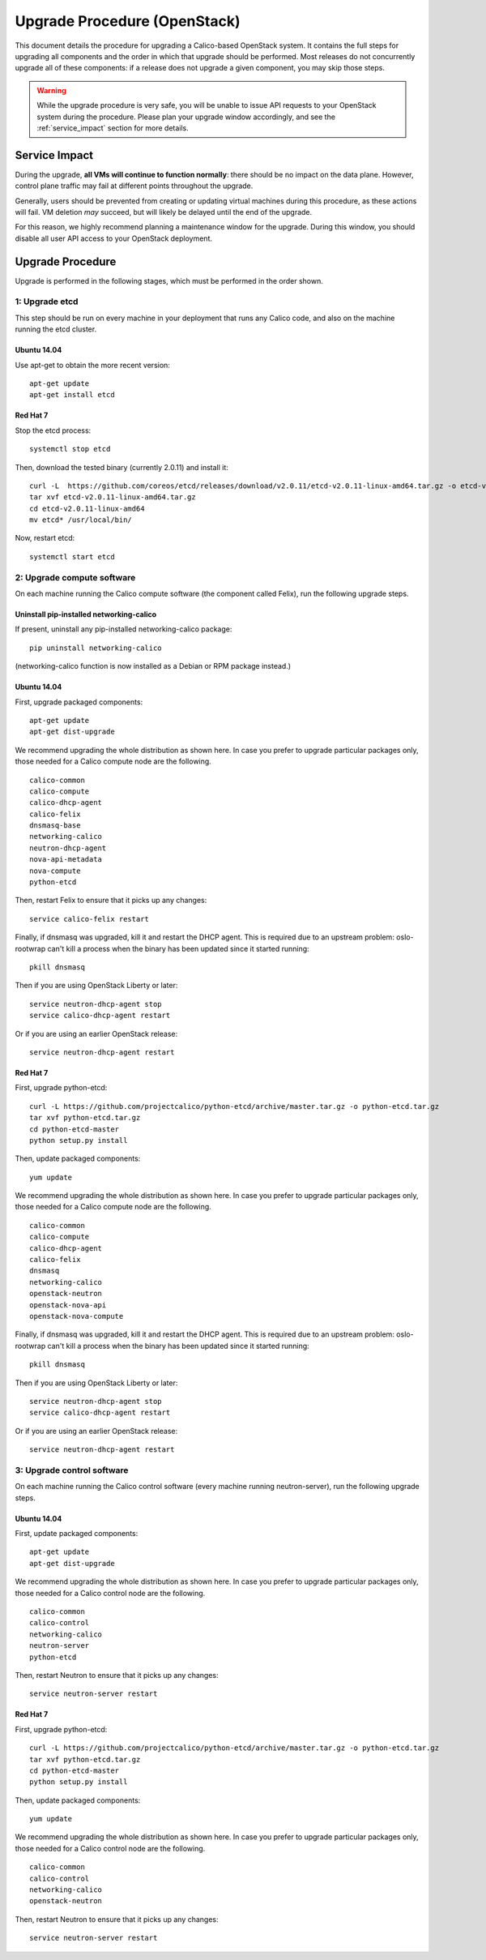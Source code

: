 Upgrade Procedure (OpenStack)
=============================

This document details the procedure for upgrading a Calico-based OpenStack
system. It contains the full steps for upgrading all components and the order
in which that upgrade should be performed. Most releases do not concurrently
upgrade all of these components: if a release does not upgrade a given
component, you may skip those steps.

.. warning:: While the upgrade procedure is very safe, you will be unable to
             issue API requests to your OpenStack system during the procedure.
             Please plan your upgrade window accordingly, and see the
             :ref:`service_impact` section for more details.


.. _service_impact:

Service Impact
--------------

During the upgrade, **all VMs will continue to function normally**: there
should be no impact on the data plane. However, control plane traffic may fail
at different points throughout the upgrade.

Generally, users should be prevented from creating or updating virtual machines
during this procedure, as these actions will fail. VM deletion *may* succeed,
but will likely be delayed until the end of the upgrade.

For this reason, we highly recommend planning a maintenance window for the
upgrade. During this window, you should disable all user API access to your
OpenStack deployment.

Upgrade Procedure
-----------------

Upgrade is performed in the following stages, which must be performed in the
order shown.

1: Upgrade etcd
~~~~~~~~~~~~~~~

This step should be run on every machine in your deployment that runs any
Calico code, and also on the machine running the etcd cluster.

Ubuntu 14.04
^^^^^^^^^^^^

Use apt-get to obtain the more recent version::

    apt-get update
    apt-get install etcd

Red Hat 7
^^^^^^^^^

Stop the etcd process::

    systemctl stop etcd

Then, download the tested binary (currently 2.0.11) and install it::

    curl -L  https://github.com/coreos/etcd/releases/download/v2.0.11/etcd-v2.0.11-linux-amd64.tar.gz -o etcd-v2.0.11-linux-amd64.tar.gz
    tar xvf etcd-v2.0.11-linux-amd64.tar.gz
    cd etcd-v2.0.11-linux-amd64
    mv etcd* /usr/local/bin/

Now, restart etcd::

    systemctl start etcd

2: Upgrade compute software
~~~~~~~~~~~~~~~~~~~~~~~~~~~

On each machine running the Calico compute software (the component called
Felix), run the following upgrade steps.

Uninstall pip-installed networking-calico
^^^^^^^^^^^^^^^^^^^^^^^^^^^^^^^^^^^^^^^^^

If present, uninstall any pip-installed networking-calico package::

    pip uninstall networking-calico

(networking-calico function is now installed as a Debian or RPM package
instead.)

Ubuntu 14.04
^^^^^^^^^^^^

First, upgrade packaged components::

    apt-get update
    apt-get dist-upgrade

We recommend upgrading the whole distribution as shown here.  In case you
prefer to upgrade particular packages only, those needed for a Calico compute
node are the following.

::

    calico-common
    calico-compute
    calico-dhcp-agent
    calico-felix
    dnsmasq-base
    networking-calico
    neutron-dhcp-agent
    nova-api-metadata
    nova-compute
    python-etcd

Then, restart Felix to ensure that it picks up any changes::

    service calico-felix restart

Finally, if dnsmasq was upgraded, kill it and restart the DHCP
agent.  This is required due to an upstream problem: oslo-rootwrap can't kill a
process when the binary has been updated since it started running::

    pkill dnsmasq

Then if you are using OpenStack Liberty or later::

    service neutron-dhcp-agent stop
    service calico-dhcp-agent restart

Or if you are using an earlier OpenStack release::

    service neutron-dhcp-agent restart

Red Hat 7
^^^^^^^^^

First, upgrade python-etcd::

    curl -L https://github.com/projectcalico/python-etcd/archive/master.tar.gz -o python-etcd.tar.gz
    tar xvf python-etcd.tar.gz
    cd python-etcd-master
    python setup.py install

Then, update packaged components::

    yum update

We recommend upgrading the whole distribution as shown here.  In case you
prefer to upgrade particular packages only, those needed for a Calico compute
node are the following.

::

    calico-common
    calico-compute
    calico-dhcp-agent
    calico-felix
    dnsmasq
    networking-calico
    openstack-neutron
    openstack-nova-api
    openstack-nova-compute

Finally, if dnsmasq was upgraded, kill it and restart the DHCP agent.  This is
required due to an upstream problem: oslo-rootwrap can't kill a process when
the binary has been updated since it started running::

    pkill dnsmasq

Then if you are using OpenStack Liberty or later::

    service neutron-dhcp-agent stop
    service calico-dhcp-agent restart

Or if you are using an earlier OpenStack release::

    service neutron-dhcp-agent restart

3: Upgrade control software
~~~~~~~~~~~~~~~~~~~~~~~~~~~

On each machine running the Calico control software (every machine running
neutron-server), run the following upgrade steps.

Ubuntu 14.04
^^^^^^^^^^^^

First, update packaged components::

    apt-get update
    apt-get dist-upgrade

We recommend upgrading the whole distribution as shown here.  In case you
prefer to upgrade particular packages only, those needed for a Calico control
node are the following.

::

    calico-common
    calico-control
    networking-calico
    neutron-server
    python-etcd

Then, restart Neutron to ensure that it picks up any changes::

    service neutron-server restart

Red Hat 7
^^^^^^^^^

First, upgrade python-etcd::

    curl -L https://github.com/projectcalico/python-etcd/archive/master.tar.gz -o python-etcd.tar.gz
    tar xvf python-etcd.tar.gz
    cd python-etcd-master
    python setup.py install

Then, update packaged components::

    yum update

We recommend upgrading the whole distribution as shown here.  In case you
prefer to upgrade particular packages only, those needed for a Calico control
node are the following.

::

    calico-common
    calico-control
    networking-calico
    openstack-neutron

Then, restart Neutron to ensure that it picks up any changes::

    service neutron-server restart
